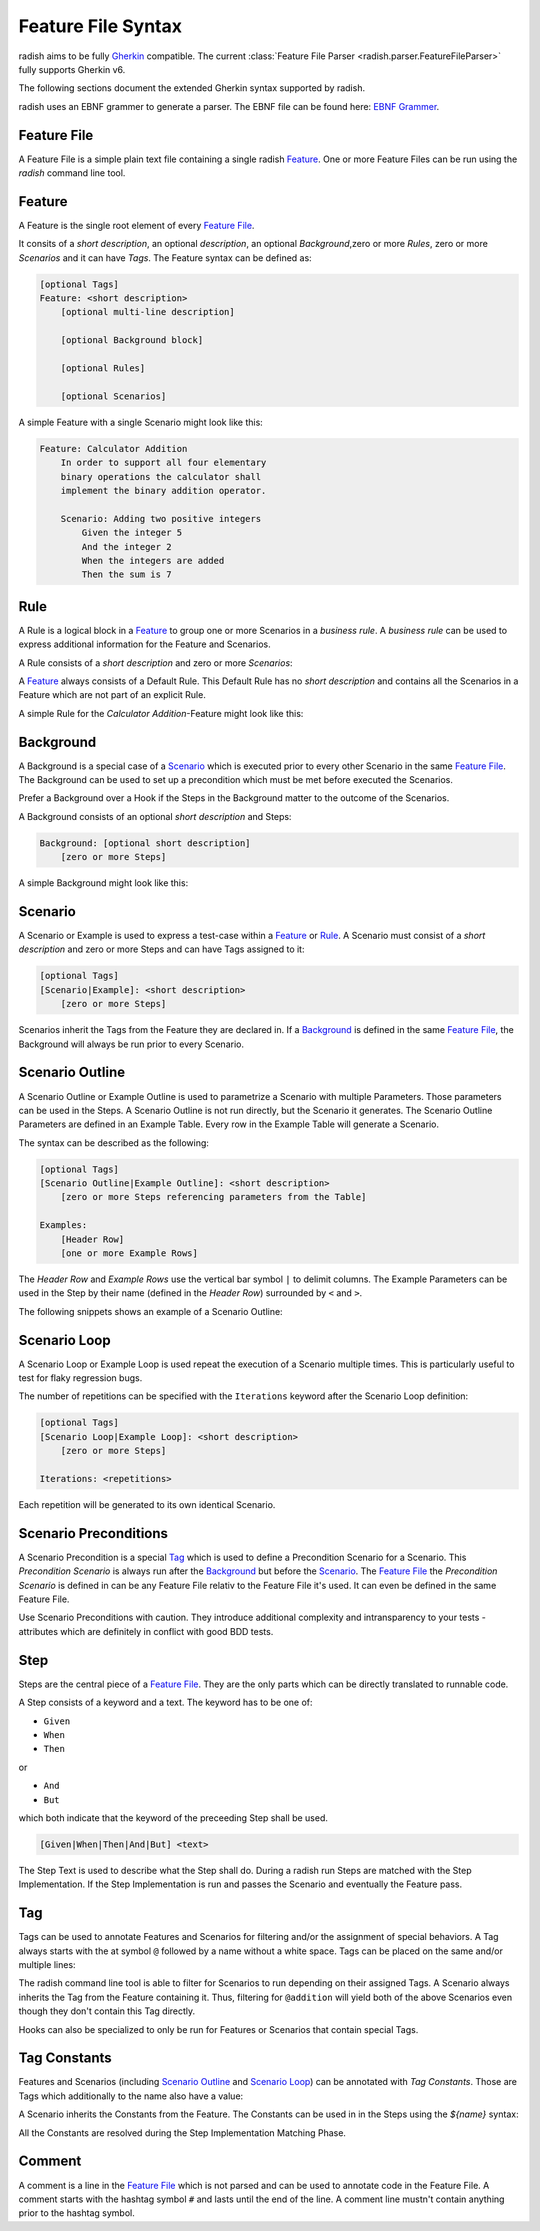 .. _feature_file_syntax:

Feature File Syntax
===================

radish aims to be fully `Gherkin`_ compatible.
The current :class:`Feature File Parser <radish.parser.FeatureFileParser>` fully supports Gherkin v6.

The following sections document the extended Gherkin syntax supported by radish.

radish uses an EBNF grammer to generate a parser. The EBNF file can be found here: `EBNF Grammer`_.


Feature File
------------

A Feature File is a simple plain text file containing a single radish `Feature`_.
One or more Feature Files can be run using the `radish` command line tool.

Feature
-------

A Feature is the single root element of every `Feature File`_.

It consits of a *short description*, an optional *description*, an optional *Background*,zero or more *Rules*, zero or more *Scenarios* and it can have *Tags*.
The Feature syntax can be defined as:

.. code-block:: gherkin

    [optional Tags]
    Feature: <short description>
        [optional multi-line description]

        [optional Background block]

        [optional Rules]

        [optional Scenarios]

A simple Feature with a single Scenario might look like this:

.. code-block:: gherkin

    Feature: Calculator Addition
        In order to support all four elementary
        binary operations the calculator shall
        implement the binary addition operator.

        Scenario: Adding two positive integers
            Given the integer 5
            And the integer 2
            When the integers are added
            Then the sum is 7

Rule
----

A Rule is a logical block in a `Feature`_ to group one or more Scenarios in
a *business rule*. A *business rule* can be used to express additional information
for the Feature and Scenarios.

A Rule consists of a *short description* and zero or more *Scenarios*:

.. code-block:: gherkin
   :emphasize-lines: 4

    Feature: ...
        ...

        Rule: Calcuations with Integers
            [optional Scenarios]


A `Feature`_ always consists of a Default Rule.
This Default Rule has no *short description* and contains all the Scenarios
in a Feature which are not part of an explicit Rule.

A simple Rule for the *Calculator Addition*-Feature might look like this:

.. code-block:: gherkin
   :emphasize-lines: 6, 14

    Feature: Calculator Addition
        In order to support all four elementary
        binary operations the calculator shall
        implement the binary addition operator.

        Rule: Addition with Integers

            Scenario: Adding two positive integers
                Given the integer 5
                And the integer 2
                When the integers are added
                Then the sum is 7

        Rule: Addition with Floating Point Numbers

            Scenario: ...

Background
----------

A Background is a special case of a `Scenario`_ which is executed
prior to every other Scenario in the same `Feature File`_.
The Background can be used to set up a precondition which must be met
before executed the Scenarios.

Prefer a Background over a Hook if the Steps in the Background
matter to the outcome of the Scenarios.

A Background consists of an optional *short description* and Steps:

.. code-block:: gherkin

    Background: [optional short description]
        [zero or more Steps]

A simple Background might look like this:

.. code-block:: gherkin
   :emphasize-lines: 6

    Feature: Calculator Addition
        In order to support all four elementary
        binary operations the calculator shall
        implement the binary addition operator.

        Background:
            Given the calculator is started

        Scenario: Adding two positive integers
            Given the integer 5
            And the integer 2
            When the integers are added
            Then the sum is 7

Scenario
--------

A Scenario or Example is used to express a test-case within a `Feature`_ or `Rule`_.
A Scenario must consist of a *short description* and zero or more Steps and can have
Tags assigned to it:

.. code-block:: gherkin

    [optional Tags]
    [Scenario|Example]: <short description>
        [zero or more Steps]


Scenarios inherit the Tags from the Feature they are declared in.
If a `Background`_ is defined in the same `Feature File`_, the Background
will always be run prior to every Scenario.

Scenario Outline
----------------

A Scenario Outline or Example Outline is used to parametrize a Scenario with
multiple Parameters. Those parameters can be used in the Steps.
A Scenario Outline is not run directly, but the Scenario it generates.
The Scenario Outline Parameters are defined in an Example Table.
Every row in the Example Table will generate a Scenario.

The syntax can be described as the following:

.. code-block:: gherkin

    [optional Tags]
    [Scenario Outline|Example Outline]: <short description>
        [zero or more Steps referencing parameters from the Table]

    Examples:
        [Header Row]
        [one or more Example Rows]

The *Header Row* and *Example Rows* use the vertical bar symbol ``|`` to delimit columns.
The Example Parameters can be used in the Step by their name (defined in the *Header Row*) surrounded by ``<`` and ``>``.

The following snippets shows an example of a Scenario Outline:

.. code-block:: gherkin
   :emphasize-lines: 6

    Feature: Calculator Addition
        In order to support all four elementary
        binary operations the calculator shall
        implement the binary addition operator.

        Scenario Outline: Adding two positive integers
            Given the integer <lhs int>
            And the integer <rhs int>
            When the integers are added
            Then the sum is <sum>

        Examples:
            | lhs int | rhs int | sum |
            | 5       | 2       | 7   |
            | 21      | 21      | 42  |

Scenario Loop
-------------

A Scenario Loop or Example Loop is used repeat the execution of a Scenario multiple times. This is particularly useful to test for flaky regression bugs.

The number of repetitions can be specified with the ``Iterations`` keyword after the Scenario Loop definition:

.. code-block:: gherkin

    [optional Tags]
    [Scenario Loop|Example Loop]: <short description>
        [zero or more Steps]

    Iterations: <repetitions>

Each repetition will be generated to its own identical Scenario.

Scenario Preconditions
----------------------

A Scenario Precondition is a special `Tag`_ which is used to define
a Precondition Scenario for a Scenario.
This *Precondition Scenario* is always run after the `Background`_ but before the `Scenario`_.
The `Feature File`_ the *Precondition Scenario* is defined in can be any Feature File relativ to the Feature File it's used. It can even be defined in the same Feature File.

.. code-block:: gherkin
   :emphasize-lines: 2

    # NOTE: Make sure batteries are included
    @precondition(Calculator-Setup.feature: Include Batteries)
    Scenario: Addition with Integers
        ...

Use Scenario Preconditions with caution. They introduce additional complexity
and intransparency to your tests - attributes which are definitely in conflict with good BDD tests.

.. _step_syntax:


Step
----

Steps are the central piece of a `Feature File`_.
They are the only parts which can be directly translated to runnable code.

A Step consists of a keyword and a text.
The keyword has to be one of:

* ``Given``
* ``When``
* ``Then``

or

* ``And``
* ``But``

which both indicate that the keyword of the preceeding Step shall be used.

.. code-block:: gherkin

    [Given|When|Then|And|But] <text>

The Step Text is used to describe what the Step shall do.
During a radish run Steps are matched with the Step Implementation.
If the Step Implementation is run and passes the Scenario and eventually the
Feature pass.

.. _tag_syntax:

Tag
---

Tags can be used to annotate Features and Scenarios for filtering and/or
the assignment of special behaviors.
A Tag always starts with the at symbol ``@`` followed by a name without a white space.
Tags can be placed on the same and/or multiple lines:

.. code-block:: gherkin
   :emphasize-lines: 1, 4, 5, 9, 10

    @addition @wip
    Feature: Calculator Addition

        @good-case
        @integers
        Scenario: Addition with Integers
            ...

        @bad-case
        @integers
        Scenario: Addition with an Integer and a Letter
            ...


The radish command line tool is able to filter for Scenarios to run depending
on their assigned Tags. A Scenario always inherits the Tag from the Feature containing it.
Thus, filtering for ``@addition`` will yield both of the above Scenarios even though they
don't contain this Tag directly.

Hooks can also be specialized to only be run for Features or Scenarios that contain special Tags.

Tag Constants
-------------

Features and Scenarios (including `Scenario Outline`_ and `Scenario Loop`_)
can be annotated with *Tag Constants*. Those are Tags which additionally to the
name also have a value:

.. code-block:: gherkin
   :emphasize-lines: 1, 4

    @constant(number: 5)
    Feature: Calculator Addition

        @constant(addend: 5)
        Scenario: Addition with Integers
            ...

A Scenario inherits the Constants from the Feature.
The Constants can be used in in the Steps using the `${name}` syntax:

.. code-block:: gherkin
   :emphasize-lines: 1, 4, 6

    @constant(number: 5)
    Feature: Calculator Addition

        @constant(addend: 2)
        Scenario: Addition with Integers
            When the numbers ${number} and ${addend} are summed
            Then the result is 7

All the Constants are resolved during the Step Implementation Matching Phase.

Comment
-------

A comment is a line in the `Feature File`_ which is not parsed and can be
used to annotate code in the Feature File.
A comment starts with the hashtag symbol ``#`` and lasts until the end of the line.
A comment line mustn't contain anything prior to the hashtag symbol.

.. code-block:: gherkin
   :emphasize-lines: 3

    Feature: Calculator Addition

        # NOTE: that's the most important business rule
        Rule: Addition with Integers

            ...


.. _Gherkin: https://cucumber.io/docs/gherkin/reference/
.. _EBNF Grammer: https://github.com/radish-bdd/radish/blob/master/src/radish/parser/grammer.g
